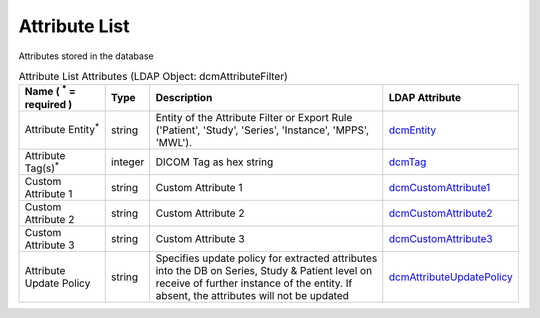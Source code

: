 Attribute List
==============
Attributes stored in the database

.. tabularcolumns:: |p{4cm}|l|p{8cm}|l|
.. csv-table:: Attribute List Attributes (LDAP Object: dcmAttributeFilter)
    :header: Name ( :sup:`*` = required ), Type, Description, LDAP Attribute
    :widths: 20, 7, 60, 13

    "Attribute Entity\ :sup:`*` ",string,"Entity of the Attribute Filter or Export Rule ('Patient', 'Study', 'Series', 'Instance', 'MPPS', 'MWL').","
    .. _dcmEntity:

    dcmEntity_"
    "Attribute Tag(s)\ :sup:`*` ",integer,"DICOM Tag as hex string","
    .. _dcmTag:

    dcmTag_"
    "Custom Attribute 1",string,"Custom Attribute 1","
    .. _dcmCustomAttribute1:

    dcmCustomAttribute1_"
    "Custom Attribute 2",string,"Custom Attribute 2","
    .. _dcmCustomAttribute2:

    dcmCustomAttribute2_"
    "Custom Attribute 3",string,"Custom Attribute 3","
    .. _dcmCustomAttribute3:

    dcmCustomAttribute3_"
    "Attribute Update Policy",string,"Specifies update policy for extracted attributes into the DB on Series, Study & Patient level on receive of further instance of the entity. If absent, the attributes will not be updated","
    .. _dcmAttributeUpdatePolicy:

    dcmAttributeUpdatePolicy_"
